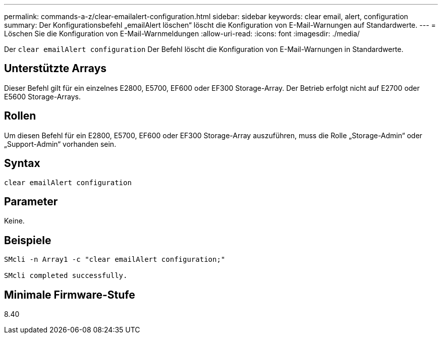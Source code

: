 ---
permalink: commands-a-z/clear-emailalert-configuration.html 
sidebar: sidebar 
keywords: clear email, alert, configuration 
summary: Der Konfigurationsbefehl „emailAlert löschen“ löscht die Konfiguration von E-Mail-Warnungen auf Standardwerte. 
---
= Löschen Sie die Konfiguration von E-Mail-Warnmeldungen
:allow-uri-read: 
:icons: font
:imagesdir: ./media/


[role="lead"]
Der `clear emailAlert configuration` Der Befehl löscht die Konfiguration von E-Mail-Warnungen in Standardwerte.



== Unterstützte Arrays

Dieser Befehl gilt für ein einzelnes E2800, E5700, EF600 oder EF300 Storage-Array. Der Betrieb erfolgt nicht auf E2700 oder E5600 Storage-Arrays.



== Rollen

Um diesen Befehl für ein E2800, E5700, EF600 oder EF300 Storage-Array auszuführen, muss die Rolle „Storage-Admin“ oder „Support-Admin“ vorhanden sein.



== Syntax

[listing]
----
clear emailAlert configuration
----


== Parameter

Keine.



== Beispiele

[listing]
----

SMcli -n Array1 -c "clear emailAlert configuration;"

SMcli completed successfully.
----


== Minimale Firmware-Stufe

8.40

